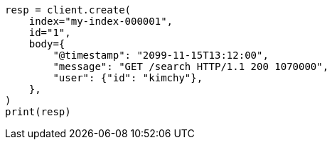 // docs/index_.asciidoc:579

[source, python]
----
resp = client.create(
    index="my-index-000001",
    id="1",
    body={
        "@timestamp": "2099-11-15T13:12:00",
        "message": "GET /search HTTP/1.1 200 1070000",
        "user": {"id": "kimchy"},
    },
)
print(resp)
----